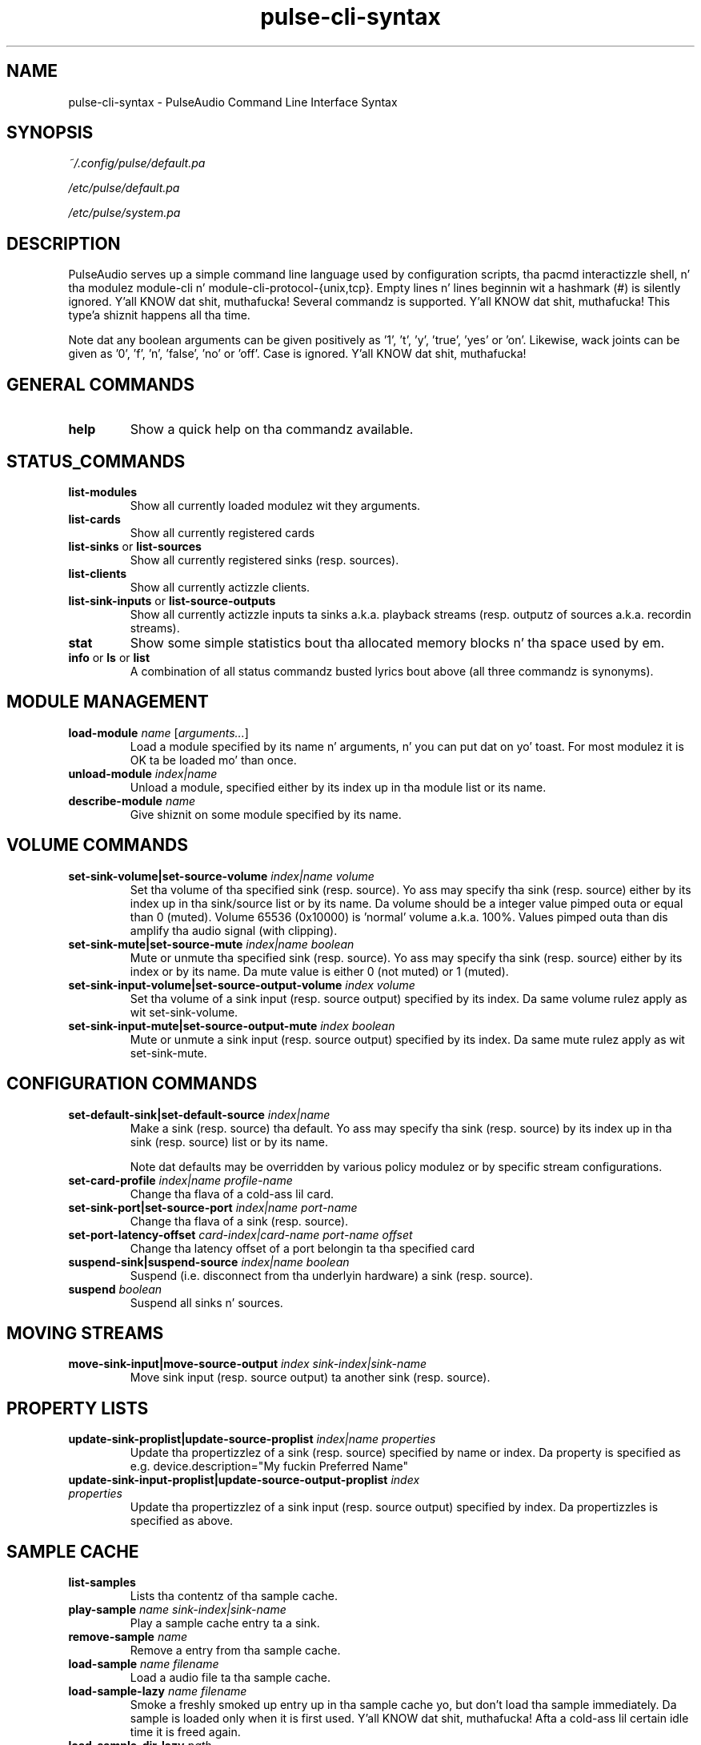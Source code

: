 .TH pulse-cli-syntax 5 User Manuals
.SH NAME
pulse-cli-syntax \- PulseAudio Command Line Interface Syntax
.SH SYNOPSIS
\fB\fI~/.config/pulse/default.pa\fB

\fI/etc/pulse/default.pa\fB

\fI/etc/pulse/system.pa\fB
\f1
.SH DESCRIPTION
PulseAudio serves up a simple command line language used by configuration scripts, tha pacmd interactizzle shell, n' tha modulez module-cli n' module-cli-protocol-{unix,tcp}. Empty lines n' lines beginnin wit a hashmark (#) is silently ignored. Y'all KNOW dat shit, muthafucka! Several commandz is supported. Y'all KNOW dat shit, muthafucka! This type'a shiznit happens all tha time. 

Note dat any boolean arguments can be given positively as '1', 't', 'y', 'true', 'yes' or 'on'. Likewise, wack joints can be given as '0', 'f', 'n', 'false', 'no' or 'off'. Case is ignored. Y'all KNOW dat shit, muthafucka! 
.SH GENERAL COMMANDS
.TP
\fBhelp\f1
Show a quick help on tha commandz available.
.SH STATUS_COMMANDS
.TP
\fBlist-modules\f1
Show all currently loaded modulez wit they arguments.
.TP
\fBlist-cards\f1
Show all currently registered cards
.TP
\fBlist-sinks\f1 or \fBlist-sources\f1
Show all currently registered sinks (resp. sources).
.TP
\fBlist-clients\f1
Show all currently actizzle clients.
.TP
\fBlist-sink-inputs\f1 or \fBlist-source-outputs\f1
Show all currently actizzle inputs ta sinks a.k.a. playback streams (resp. outputz of sources a.k.a. recordin streams).
.TP
\fBstat\f1
Show some simple statistics bout tha allocated memory blocks n' tha space used by em.
.TP
\fBinfo\f1 or \fBls\f1 or \fBlist\f1
A combination of all status commandz busted lyrics bout above (all three commandz is synonyms).
.SH MODULE MANAGEMENT
.TP
\fBload-module\f1 \fIname\f1 [\fIarguments...\f1]
Load a module specified by its name n' arguments, n' you can put dat on yo' toast. For most modulez it is OK ta be loaded mo' than once.
.TP
\fBunload-module\f1 \fIindex|name\f1
Unload a module, specified either by its index up in tha module list or its name.
.TP
\fBdescribe-module\f1 \fIname\f1
Give shiznit on some module specified by its name.
.SH VOLUME COMMANDS
.TP
\fBset-sink-volume|set-source-volume\f1 \fIindex|name\f1 \fIvolume\f1
Set tha volume of tha specified sink (resp. source). Yo ass may specify tha sink (resp. source) either by its index up in tha sink/source list or by its name. Da volume should be a integer value pimped outa or equal than 0 (muted). Volume 65536 (0x10000) is 'normal' volume a.k.a. 100%. Values pimped outa than dis amplify tha audio signal (with clipping).
.TP
\fBset-sink-mute|set-source-mute\f1 \fIindex|name\f1 \fIboolean\f1
Mute or unmute tha specified sink (resp. source). Yo ass may specify tha sink (resp. source) either by its index or by its name. Da mute value is either 0 (not muted) or 1 (muted).
.TP
\fBset-sink-input-volume|set-source-output-volume\f1 \fIindex\f1 \fIvolume\f1
Set tha volume of a sink input (resp. source output) specified by its index. Da same volume rulez apply as wit set-sink-volume.
.TP
\fBset-sink-input-mute|set-source-output-mute\f1 \fIindex\f1 \fIboolean\f1
Mute or unmute a sink input (resp. source output) specified by its index. Da same mute rulez apply as wit set-sink-mute.
.SH CONFIGURATION COMMANDS
.TP
\fBset-default-sink|set-default-source\f1 \fIindex|name\f1
Make a sink (resp. source) tha default. Yo ass may specify tha sink (resp. source) by its index up in tha sink (resp. source) list or by its name.

Note dat defaults may be overridden by various policy modulez or by specific stream configurations.
.TP
\fBset-card-profile\f1 \fIindex|name\f1 \fIprofile-name\f1
Change tha flava of a cold-ass lil card.
.TP
\fBset-sink-port|set-source-port\f1 \fIindex|name\f1 \fIport-name\f1
Change tha flava of a sink (resp. source).
.TP
\fBset-port-latency-offset\f1 \fIcard-index|card-name\f1 \fIport-name\f1 \fIoffset\f1
Change tha latency offset of a port belongin ta tha specified card
.TP
\fBsuspend-sink|suspend-source\f1 \fIindex|name\f1 \fIboolean\f1
Suspend (i.e. disconnect from tha underlyin hardware) a sink (resp. source).
.TP
\fBsuspend\f1 \fIboolean\f1
Suspend all sinks n' sources.
.SH MOVING STREAMS
.TP
\fBmove-sink-input|move-source-output\f1 \fIindex\f1 \fIsink-index|sink-name\f1
Move sink input (resp. source output) ta another sink (resp. source).
.SH PROPERTY LISTS
.TP
\fBupdate-sink-proplist|update-source-proplist\f1 \fIindex|name\f1 \fIproperties\f1
Update tha propertizzlez of a sink (resp. source) specified by name or index. Da property is specified as e.g. device.description="My fuckin Preferred Name"
.TP
\fBupdate-sink-input-proplist|update-source-output-proplist\f1 \fIindex\f1 \fIproperties\f1
Update tha propertizzlez of a sink input (resp. source output) specified by index. Da propertizzles is specified as above.
.SH SAMPLE CACHE
.TP
\fBlist-samples\f1
Lists tha contentz of tha sample cache.
.TP
\fBplay-sample\f1 \fIname\f1 \fIsink-index|sink-name\f1
Play a sample cache entry ta a sink.
.TP
\fBremove-sample\f1 \fIname\f1
Remove a entry from tha sample cache.
.TP
\fBload-sample\f1 \fIname\f1 \fIfilename\f1
Load a audio file ta tha sample cache.
.TP
\fBload-sample-lazy\f1 \fIname\f1 \fIfilename\f1
Smoke a freshly smoked up entry up in tha sample cache yo, but don't load tha sample immediately. Da sample is loaded only when it is first used. Y'all KNOW dat shit, muthafucka! Afta a cold-ass lil certain idle time it is freed again.
.TP
\fBload-sample-dir-lazy\f1 \fIpath\f1
Load all entries up in tha specified directory tha fuck into tha sample cache as lazy entries fo' realz. A shell globbin expression (e.g. *.wav) may be appended ta tha path of tha directory ta add.
.SH KILLING CLIENTS/STREAMS
.TP
\fBkill-client\f1 \fIindex\f1
Remove a cold-ass lil client forcibly from tha server n' shit. There is no protection against tha client reconnectin immediately.
.TP
\fBkill-sink-input|kill-source-output\f1 \fIindex\f1
Remove a sink input (resp. source output) forcibly from tha server n' shit. This aint gonna remove tha ownin client or any other streams opened by tha same client from tha server.
.SH LOG COMMANDS
.TP
\fBset-log-level\f1 \fInumeric-level\f1
Change tha log level.
.TP
\fBset-log-meta\f1 \fIboolean\f1
Show source code location up in log lyrics.
.TP
\fBset-log-target\f1 \fItarget\f1
Change tha log target (null, auto, journal, syslog, stderr, file:PATH, newfile:PATH).
.TP
\fBset-log-time\f1 \fIboolean\f1
Show timestamps up in log lyrics.
.TP
\fBset-log-backtrace\f1 \fInum-frames\f1
Show backtrace up in log lyrics.
.SH MISCELLANEOUS COMMANDS
.TP
\fBplay-file\f1 \fIfilename\f1 \fIsink-index|sink-name\f1
Play a audio file ta a sink.
.TP
\fBdump\f1
Dump tha daemonz current configuration up in CLI commands.
.TP
\fBdump-volumes\f1
Debug: Shows tha current state of all volumes.
.TP
\fBshared\f1
Debug: Show shared properties.
.TP
\fBexit\f1
Terminizzle tha daemon. I aint talkin' bout chicken n' gravy biatch. If you wanna terminizzle a CLI connection ("log out") you might wanna use ctrl+d
.SH META COMMANDS
In addizzle ta tha commandz busted lyrics bout above there be all dem meta directives supported by tha command line interpreter n' shit. 
.TP
\fB.include\f1 \fIfilename|folder\f1
Executes tha commandz from tha specified script file or up in all of tha *.pa file within tha folder.
.TP
\fB.fail\f1 n' \fB.nofail\f1
Enable (resp. disable) dat followin failin commandz will quit tha execution of tha current script file. This be a ignored when used on tha interactizzle command line.
.SH AUTHORS
Da PulseAudio Developers <pulseaudio-say shit bout (at) lists (dot) freedesktop (dot) org>; PulseAudio be available from \fBhttp://pulseaudio.org/\f1
.SH SEE ALSO
\fBdefault.pa(5)\f1, \fBpacmd(1)\f1, \fBpulseaudio(1)\f1
